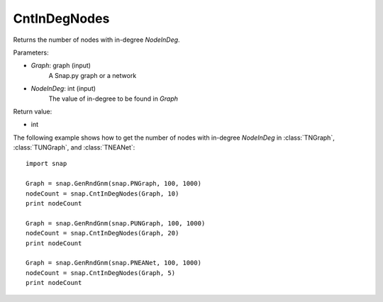 CntInDegNodes
'''''''''''''''''''

.. function:: int CntInDegNodes(Graph, NodeInDeg)

Returns the number of nodes with in-degree *NodeInDeg*.

Parameters:

- *Graph*: graph (input)
    A Snap.py graph or a network

- *NodeInDeg*: int (input)
    The value of in-degree to be found in *Graph*

Return value:

- int


The following example shows how to get the number of nodes with in-degree *NodeInDeg* in
:class:`TNGraph`, :class:`TUNGraph`, and :class:`TNEANet`::
    
    import snap

    Graph = snap.GenRndGnm(snap.PNGraph, 100, 1000)
    nodeCount = snap.CntInDegNodes(Graph, 10)
    print nodeCount

    Graph = snap.GenRndGnm(snap.PUNGraph, 100, 1000)
    nodeCount = snap.CntInDegNodes(Graph, 20)
    print nodeCount

    Graph = snap.GenRndGnm(snap.PNEANet, 100, 1000)
    nodeCount = snap.CntInDegNodes(Graph, 5)
    print nodeCount
